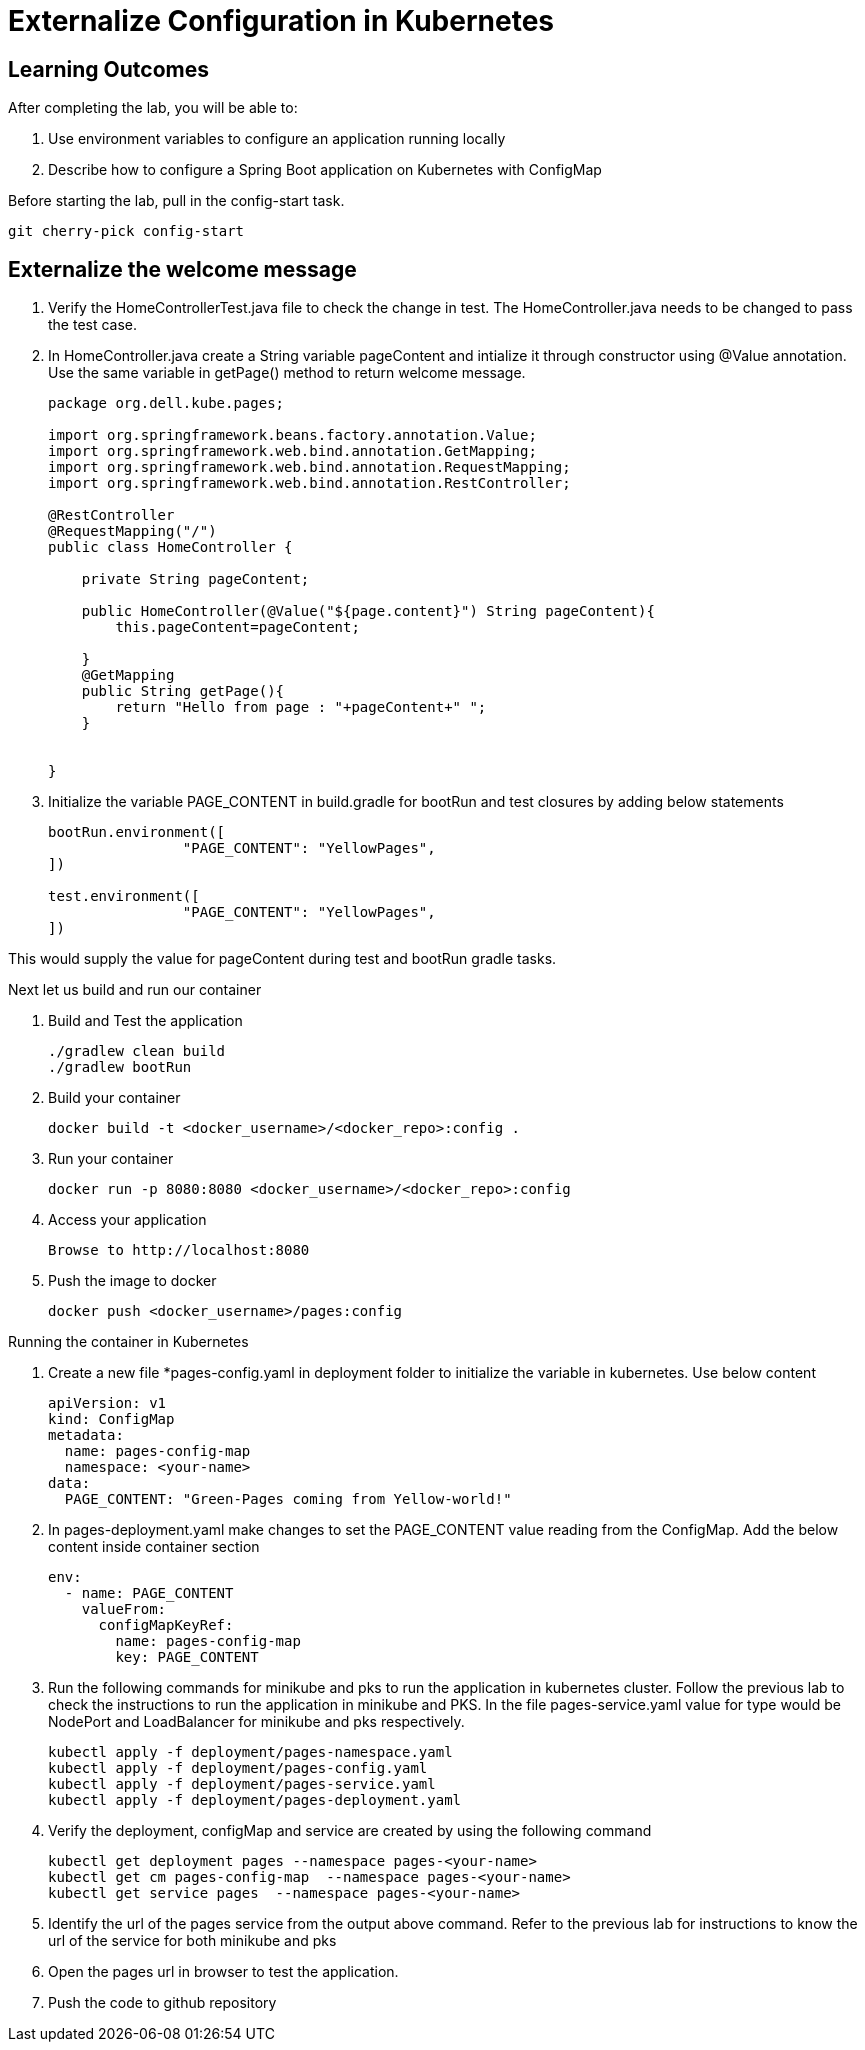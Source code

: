 = Externalize Configuration in Kubernetes

== Learning Outcomes
After completing the lab, you will be able to:

 . Use environment variables to configure an application running locally
 . Describe how to configure a Spring Boot application on Kubernetes with ConfigMap

 
Before starting the lab, pull in the config-start task.
   
   git cherry-pick config-start
   
== Externalize the welcome message

.   Verify the HomeControllerTest.java file to check the change in test. The HomeController.java needs to be changed to pass the test case.
.   In HomeController.java create a String variable pageContent and intialize it through constructor
    using @Value annotation. Use the same variable in getPage() method to return welcome message.

+
[source,java]
---------------------------------------------------------------------
package org.dell.kube.pages;

import org.springframework.beans.factory.annotation.Value;
import org.springframework.web.bind.annotation.GetMapping;
import org.springframework.web.bind.annotation.RequestMapping;
import org.springframework.web.bind.annotation.RestController;

@RestController
@RequestMapping("/")
public class HomeController {

    private String pageContent;

    public HomeController(@Value("${page.content}") String pageContent){
        this.pageContent=pageContent;

    }
    @GetMapping
    public String getPage(){
        return "Hello from page : "+pageContent+" ";
    }


}
---------------------------------------------------------------------

.   Initialize the variable PAGE_CONTENT in build.gradle for bootRun and test closures by adding below 
    statements


+
[source, java, numbered]
---------------------------------------------------------------------
bootRun.environment([
		"PAGE_CONTENT": "YellowPages",
])

test.environment([
		"PAGE_CONTENT": "YellowPages",
])
---------------------------------------------------------------------

This would supply the value for pageContent during test and bootRun gradle tasks.

Next let us build and run our container

. Build and Test the application 

+
[source, java, numbered]
---------------------------------------------------------------------
./gradlew clean build
./gradlew bootRun
---------------------------------------------------------------------

. Build your container
+ 
[source,java]
---------------------------------------------------------------------
docker build -t <docker_username>/<docker_repo>:config .
---------------------------------------------------------------------

. Run your container
+  

[source,java]
---------------------------------------------------------------------
docker run -p 8080:8080 <docker_username>/<docker_repo>:config
---------------------------------------------------------------------


. Access your application
+

[source,java]
---------------------------------------------------------------------
Browse to http://localhost:8080
---------------------------------------------------------------------

. Push the image to docker

+

[source,java]
---------------------------------------------------------------------
docker push <docker_username>/pages:config
---------------------------------------------------------------------

Running the container in Kubernetes

. Create a new file *pages-config.yaml in deployment folder to initialize the variable in kubernetes. Use below content

+

[source,java]
---------------------------------------------------------------------
apiVersion: v1
kind: ConfigMap
metadata:
  name: pages-config-map
  namespace: <your-name>
data:
  PAGE_CONTENT: "Green-Pages coming from Yellow-world!"
---------------------------------------------------------------------

. In pages-deployment.yaml make changes to set the PAGE_CONTENT value reading from the ConfigMap. Add the below content inside container section

+

[source,java]
---------------------------------------------------------------------
env:
  - name: PAGE_CONTENT
    valueFrom:
      configMapKeyRef:
        name: pages-config-map
        key: PAGE_CONTENT
---------------------------------------------------------------------

. Run the following commands for minikube and pks to run the application in kubernetes cluster. Follow the previous lab to check the instructions to run the application in minikube and PKS. In the file pages-service.yaml value for type would be NodePort and LoadBalancer for minikube and pks respectively.

+

[source,java]
---------------------------------------------------------------------
kubectl apply -f deployment/pages-namespace.yaml
kubectl apply -f deployment/pages-config.yaml
kubectl apply -f deployment/pages-service.yaml
kubectl apply -f deployment/pages-deployment.yaml
---------------------------------------------------------------------

. Verify the deployment, configMap and service are created by using the following command
+

[source,java]
---------------------------------------------------------------------
kubectl get deployment pages --namespace pages-<your-name>
kubectl get cm pages-config-map  --namespace pages-<your-name>
kubectl get service pages  --namespace pages-<your-name>
---------------------------------------------------------------------
. Identify the url of the pages service from the output above command. Refer to the previous lab for instructions to know the url of the service for both minikube and pks
. Open the pages url in browser to test the application.
. Push the code to github repository
